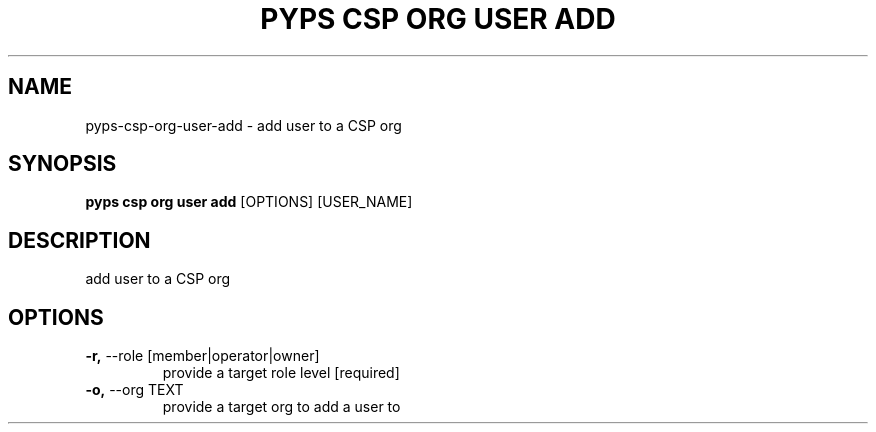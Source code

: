 .TH "PYPS CSP ORG USER ADD" "1" "2023-03-21" "1.0.0" "pyps csp org user add Manual"
.SH NAME
pyps\-csp\-org\-user\-add \- add user to a CSP org
.SH SYNOPSIS
.B pyps csp org user add
[OPTIONS] [USER_NAME]
.SH DESCRIPTION
add user to a CSP org
.SH OPTIONS
.TP
\fB\-r,\fP \-\-role [member|operator|owner]
provide a target role level  [required]
.TP
\fB\-o,\fP \-\-org TEXT
provide a target org to add a user to
